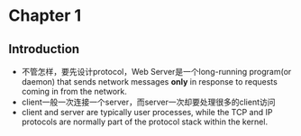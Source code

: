 * Chapter 1
** Introduction
   + 不管怎样，要先设计protocol，Web Server是一个long-running program(or daemon) that sends
     network messages *only* in response to requests coming in from the network.
   + client一般一次连接一个server，而server一次却要处理很多的client访问
   + client and server are typically user processes, while the TCP and IP protocols are
     normally part of the protocol stack within the kernel.
